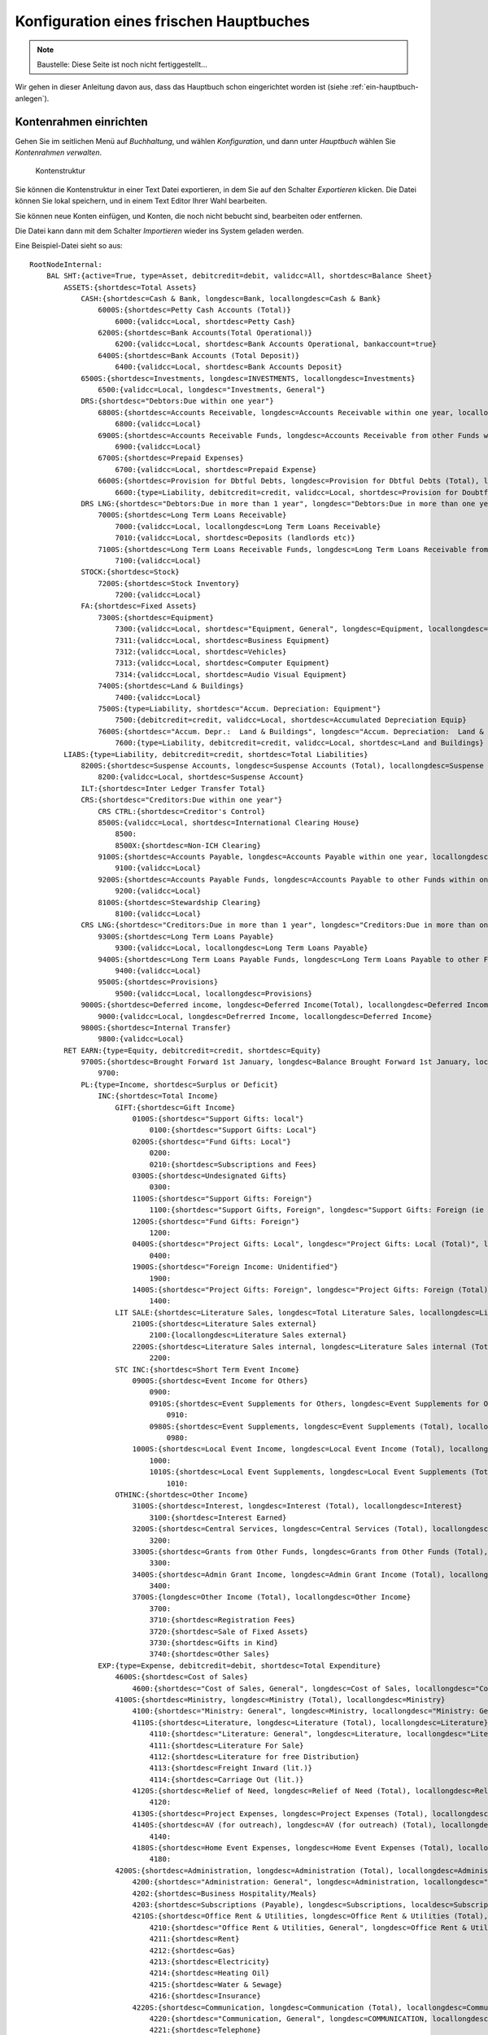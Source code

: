 ========================================
Konfiguration eines frischen Hauptbuches
========================================

.. NOTE::

    Baustelle: Diese Seite ist noch nicht fertiggestellt...

Wir gehen in dieser Anleitung davon aus, dass das Hauptbuch schon eingerichtet worden ist (siehe :ref:`ein-hauptbuch-anlegen`).

Kontenrahmen einrichten
=======================

Gehen Sie im seitlichen Menü auf *Buchhaltung*, und wählen *Konfiguration*, und dann unter *Hauptbuch* wählen Sie *Kontenrahmen verwalten*.

.. _figure-account_edit:

.. figure:: images/account_edit.png
   :scale: 50%

   Kontenstruktur

Sie können die Kontenstruktur in einer Text Datei exportieren, in dem Sie auf den Schalter *Exportieren* klicken. Die Datei können Sie lokal speichern, und in einem Text Editor Ihrer Wahl bearbeiten.

Sie können neue Konten einfügen, und Konten, die noch nicht bebucht sind, bearbeiten oder entfernen.

Die Datei kann dann mit dem Schalter *Importieren* wieder ins System geladen werden.

Eine Beispiel-Datei sieht so aus:

::

   RootNodeInternal:
       BAL SHT:{active=True, type=Asset, debitcredit=debit, validcc=All, shortdesc=Balance Sheet}
           ASSETS:{shortdesc=Total Assets}
               CASH:{shortdesc=Cash & Bank, longdesc=Bank, locallongdesc=Cash & Bank}
                   6000S:{shortdesc=Petty Cash Accounts (Total)}
                       6000:{validcc=Local, shortdesc=Petty Cash}
                   6200S:{shortdesc=Bank Accounts(Total Operational)}
                       6200:{validcc=Local, shortdesc=Bank Accounts Operational, bankaccount=true}
                   6400S:{shortdesc=Bank Accounts (Total Deposit)}
                       6400:{validcc=Local, shortdesc=Bank Accounts Deposit}
               6500S:{shortdesc=Investments, longdesc=INVESTMENTS, locallongdesc=Investments}
                   6500:{validcc=Local, longdesc="Investments, General"}
               DRS:{shortdesc="Debtors:Due within one year"}
                   6800S:{shortdesc=Accounts Receivable, longdesc=Accounts Receivable within one year, locallongdesc=Accounts Receivable}
                       6800:{validcc=Local}
                   6900S:{shortdesc=Accounts Receivable Funds, longdesc=Accounts Receivable from other Funds within one year, locallongdesc=Accounts Receivable Funds}
                       6900:{validcc=Local}
                   6700S:{shortdesc=Prepaid Expenses}
                       6700:{validcc=Local, shortdesc=Prepaid Expense}
                   6600S:{shortdesc=Provision for Dbtful Debts, longdesc=Provision for Dbtful Debts (Total), locallongdesc=Provision for Dbtful Debts}
                       6600:{type=Liability, debitcredit=credit, validcc=Local, shortdesc=Provision for Doubtful Debts}
               DRS LNG:{shortdesc="Debtors:Due in more than 1 year", longdesc="Debtors:Due in more than one year", locallongdesc="Debtors:Due in more than 1 year"}
                   7000S:{shortdesc=Long Term Loans Receivable}
                       7000:{validcc=Local, locallongdesc=Long Term Loans Receivable}
                       7010:{validcc=Local, shortdesc=Deposits (landlords etc)}
                   7100S:{shortdesc=Long Term Loans Receivable Funds, longdesc=Long Term Loans Receivable from other Funds, locallongdesc=Long Term Loans Receivable Funds}
                       7100:{validcc=Local}
               STOCK:{shortdesc=Stock}
                   7200S:{shortdesc=Stock Inventory}
                       7200:{validcc=Local}
               FA:{shortdesc=Fixed Assets}
                   7300S:{shortdesc=Equipment}
                       7300:{validcc=Local, shortdesc="Equipment, General", longdesc=Equipment, locallongdesc="Equipment, General"}
                       7311:{validcc=Local, shortdesc=Business Equipment}
                       7312:{validcc=Local, shortdesc=Vehicles}
                       7313:{validcc=Local, shortdesc=Computer Equipment}
                       7314:{validcc=Local, shortdesc=Audio Visual Equipment}
                   7400S:{shortdesc=Land & Buildings}
                       7400:{validcc=Local}
                   7500S:{type=Liability, shortdesc="Accum. Depreciation: Equipment"}
                       7500:{debitcredit=credit, validcc=Local, shortdesc=Accumulated Depreciation Equip}
                   7600S:{shortdesc="Accum. Depr.:  Land & Buildings", longdesc="Accum. Depreciation:  Land & Buildings", locallongdesc="Accum. Depr.:  Land & Buildings"}
                       7600:{type=Liability, debitcredit=credit, validcc=Local, shortdesc=Land and Buildings}
           LIABS:{type=Liability, debitcredit=credit, shortdesc=Total Liabilities}
               8200S:{shortdesc=Suspense Accounts, longdesc=Suspense Accounts (Total), locallongdesc=Suspense Accounts}
                   8200:{validcc=Local, shortdesc=Suspense Account}
               ILT:{shortdesc=Inter Ledger Transfer Total}
               CRS:{shortdesc="Creditors:Due within one year"}
                   CRS CTRL:{shortdesc=Creditor's Control}
                   8500S:{validcc=Local, shortdesc=International Clearing House}
                       8500:
                       8500X:{shortdesc=Non-ICH Clearing}
                   9100S:{shortdesc=Accounts Payable, longdesc=Accounts Payable within one year, locallongdesc=Accounts Payable}
                       9100:{validcc=Local}
                   9200S:{shortdesc=Accounts Payable Funds, longdesc=Accounts Payable to other Funds within one year, locallongdesc=Accounts Payable Funds}
                       9200:{validcc=Local}
                   8100S:{shortdesc=Stewardship Clearing}
                       8100:{validcc=Local}
               CRS LNG:{shortdesc="Creditors:Due in more than 1 year", longdesc="Creditors:Due in more than one year", locallongdesc="Creditors:Due in more than 1 year"}
                   9300S:{shortdesc=Long Term Loans Payable}
                       9300:{validcc=Local, locallongdesc=Long Term Loans Payable}
                   9400S:{shortdesc=Long Term Loans Payable Funds, longdesc=Long Term Loans Payable to other Funds, locallongdesc=Long Term Loans Payable Funds}
                       9400:{validcc=Local}
                   9500S:{shortdesc=Provisions}
                       9500:{validcc=Local, locallongdesc=Provisions}
               9000S:{shortdesc=Deferred income, longdesc=Deferred Income(Total), locallongdesc=Deferred Income (Total)}
                   9000:{validcc=Local, longdesc=Defrerred Income, locallongdesc=Deferred Income}
               9800S:{shortdesc=Internal Transfer}
                   9800:{validcc=Local}
           RET EARN:{type=Equity, debitcredit=credit, shortdesc=Equity}
               9700S:{shortdesc=Brought Forward 1st January, longdesc=Balance Brought Forward 1st January, locallongdesc=Brought Forward 1st January}
                   9700:
               PL:{type=Income, shortdesc=Surplus or Deficit}
                   INC:{shortdesc=Total Income}
                       GIFT:{shortdesc=Gift Income}
                           0100S:{shortdesc="Support Gifts: local"}
                               0100:{shortdesc="Support Gifts: Local"}
                           0200S:{shortdesc="Fund Gifts: Local"}
                               0200:
                               0210:{shortdesc=Subscriptions and Fees}
                           0300S:{shortdesc=Undesignated Gifts}
                               0300:
                           1100S:{shortdesc="Support Gifts: Foreign"}
                               1100:{shortdesc="Support Gifts, Foreign", longdesc="Support Gifts: Foreign (ie via other funds)", localdesc="Support Gifts: Foreign", locallongdesc="Support Gifts: Foreign"}
                           1200S:{shortdesc="Fund Gifts: Foreign"}
                               1200:
                           0400S:{shortdesc="Project Gifts: Local", longdesc="Project Gifts: Local (Total)", locallongdesc="Project Gifts: Local"}
                               0400:
                           1900S:{shortdesc="Foreign Income: Unidentified"}
                               1900:
                           1400S:{shortdesc="Project Gifts: Foreign", longdesc="Project Gifts: Foreign (Total)", locallongdesc="Project Gifts: Foreign"}
                               1400:
                       LIT SALE:{shortdesc=Literature Sales, longdesc=Total Literature Sales, locallongdesc=Literature Sales}
                           2100S:{shortdesc=Literature Sales external}
                               2100:{locallongdesc=Literature Sales external}
                           2200S:{shortdesc=Literature Sales internal, longdesc=Literature Sales internal (Total), locallongdesc=Literature Sales internal}
                               2200:
                       STC INC:{shortdesc=Short Term Event Income}
                           0900S:{shortdesc=Event Income for Others}
                               0900:
                               0910S:{shortdesc=Event Supplements for Others, longdesc=Event Supplements for Others (Total), locallongdesc=Event Supplements for Others}
                                   0910:
                               0980S:{shortdesc=Event Supplements, longdesc=Event Supplements (Total), locallongdesc=Event Supplements}
                                   0980:
                           1000S:{shortdesc=Local Event Income, longdesc=Local Event Income (Total), locallongdesc=Local Event Income}
                               1000:
                               1010S:{shortdesc=Local Event Supplements, longdesc=Local Event Supplements (Total), locallongdesc=Local Event Supplements}
                                   1010:
                       OTHINC:{shortdesc=Other Income}
                           3100S:{shortdesc=Interest, longdesc=Interest (Total), locallongdesc=Interest}
                               3100:{shortdesc=Interest Earned}
                           3200S:{shortdesc=Central Services, longdesc=Central Services (Total), locallongdesc=Central Services}
                               3200:
                           3300S:{shortdesc=Grants from Other Funds, longdesc=Grants from Other Funds (Total), locallongdesc=Grants from Other Funds}
                               3300:
                           3400S:{shortdesc=Admin Grant Income, longdesc=Admin Grant Income (Total), locallongdesc=Admin Grant Income}
                               3400:
                           3700S:{longdesc=Other Income (Total), locallongdesc=Other Income}
                               3700:
                               3710:{shortdesc=Registration Fees}
                               3720:{shortdesc=Sale of Fixed Assets}
                               3730:{shortdesc=Gifts in Kind}
                               3740:{shortdesc=Other Sales}
                   EXP:{type=Expense, debitcredit=debit, shortdesc=Total Expenditure}
                       4600S:{shortdesc=Cost of Sales}
                           4600:{shortdesc="Cost of Sales, General", longdesc=Cost of Sales, locallongdesc="Cost of Sales, General"}
                       4100S:{shortdesc=Ministry, longdesc=Ministry (Total), locallongdesc=Ministry}
                           4100:{shortdesc="Ministry: General", longdesc=Ministry, locallongdesc="Ministry: General"}
                           4110S:{shortdesc=Literature, longdesc=Literature (Total), locallongdesc=Literature}
                               4110:{shortdesc="Literature: General", longdesc=Literature, locallongdesc="Literature: General"}
                               4111:{shortdesc=Literature For Sale}
                               4112:{shortdesc=Literature for free Distribution}
                               4113:{shortdesc=Freight Inward (lit.)}
                               4114:{shortdesc=Carriage Out (lit.)}
                           4120S:{shortdesc=Relief of Need, longdesc=Relief of Need (Total), locallongdesc=Relief of Need}
                               4120:
                           4130S:{shortdesc=Project Expenses, longdesc=Project Expenses (Total), locallongdesc=Project Expenses}
                           4140S:{shortdesc=AV (for outreach), longdesc=AV (for outreach) (Total), locallongdesc=AV (for outreach)}
                               4140:
                           4180S:{shortdesc=Home Event Expenses, longdesc=Home Event Expenses (Total), locallongdesc=Home Event Expenses}
                               4180:
                       4200S:{shortdesc=Administration, longdesc=Administration (Total), locallongdesc=Administration}
                           4200:{shortdesc="Administration: General", longdesc=Administration, locallongdesc="Administration: General"}
                           4202:{shortdesc=Business Hospitality/Meals}
                           4203:{shortdesc=Subscriptions (Payable), longdesc=Subscriptions, localdesc=Subscriptions Payable, locallongdesc=Subscriptions Payable}
                           4210S:{shortdesc=Office Rent & Utilities, longdesc=Office Rent & Utilities (Total), locallongdesc=Office Rent & Utilities}
                               4210:{shortdesc="Office Rent & Utilities, General", longdesc=Office Rent & Utilities, locallongdesc="Office Rent & Utilities, General"}
                               4211:{shortdesc=Rent}
                               4212:{shortdesc=Gas}
                               4213:{shortdesc=Electricity}
                               4214:{shortdesc=Heating Oil}
                               4215:{shortdesc=Water & Sewage}
                               4216:{shortdesc=Insurance}
                           4220S:{shortdesc=Communication, longdesc=Communication (Total), locallongdesc=Communication}
                               4220:{shortdesc="Communication, General", longdesc=COMMUNICATION, locallongdesc="Communication, General"}
                               4221:{shortdesc=Telephone}
                               4222:{shortdesc=Fax}
                               4223:{shortdesc=E-mail}
                               4224:{shortdesc=Postage}
                               4225:{shortdesc=Prayer Letter postage}
                           4230S:{shortdesc=Office Supplies, longdesc=Office Supplies (Total), locallongdesc=Office Supplies}
                               4230:{shortdesc="Office Supplies, General", longdesc=OFFICE SUPPLIES, locallongdesc="Office Supplies, General"}
                               4231:{shortdesc=Stationery}
                               4232:{shortdesc=Computer Expense}
                               4233:{shortdesc=Printer/copier supplies}
                               4234:{shortdesc=Photocopying}
                           4240S:{shortdesc="Equipment, Maint. & Repairs", longdesc="Equipment, Maintenance & Repairs (Total)", locallongdesc="Equipment, Maint. & Repairs"}
                               4240:{shortdesc="Equip. Maint. & Repairs, General", longdesc=EQUIP/MAINT & REPAIRS, locallongdesc="Equip. Maint. & Repairs, General"}
                               4241:{shortdesc=Service Contracts}
                               4242:{shortdesc=Equipment Leasing}
                           4250S:{shortdesc=Building Repairs & Maint., longdesc=Building Repairs & Maintenance (Total), locallongdesc=Building Repairs & Maint.}
                               4250:{shortdesc=Building Repairs & Maint, longdesc=BUILDING REPAIRS AND MAINTENANCE, locallongdesc=Building Repairs & Maint}
                           4260S:{shortdesc=Professional Fees, longdesc=Professional Fees (Total), locallongdesc=Professional Fees}
                               4260:{shortdesc="Professional Fees, General", longdesc=PROFESSIONAL FEES, locallongdesc="Professional Fees, General"}
                               4261:{shortdesc=Legal Fees}
                               4262:{shortdesc=Consultancy}
                               4263:{shortdesc=Audit Fees}
                           4280S:{shortdesc=Home Event Admin., longdesc=Home Event Administration (Total), locallongdesc=Home Event Admin.}
                               4280:{longdesc=HOME Event ADMIN.}
                       4300S:{shortdesc=Personnel, longdesc=PERSONNEL, locallongdesc=Personnel}
                           4300:{shortdesc="Personnel, General"}
                           4310S:{shortdesc=Salaries/Allow. & Payroll Taxes, longdesc=Salaries/Allowances & Payroll Taxes (Total), locallongdesc=Salaries/Allow. & Payroll Taxes}
                           4330S:{shortdesc=Pension/Insurance, longdesc=Pension/Insurance (Total), locallongdesc=Pension/Insurance}
                               4330:{shortdesc="Pension/Insurance, General", longdesc=PENSION/INSURANCE, locallongdesc="Pension/Insurance, General"}
                               4331:{shortdesc=Pension}
                               4332:{shortdesc=Insurance}
                           4340S:{shortdesc=Housing, longdesc=Housing (Total), locallongdesc=Housing}
                               4340:{longdesc=HOUSING}
                           4350S:{shortdesc=Team Living, longdesc=Team Living (Total), locallongdesc=Team Living}
                               4350:{longdesc=TEAM LIVING}
                           4360S:{shortdesc=Personal Travel, longdesc=Personal Travel (Total), locallongdesc=Personal Travel}
                               4360:{longdesc=PERSONAL TRAVEL}
                           4370S:{shortdesc=Medical Expenses, longdesc=Medical Expenses (Total), locallongdesc=Medical Expenses}
                               4370:{longdesc=MEDICAL EXPENSES}
                           4380S:{shortdesc=Home Event Personnel, longdesc=Home Event Personnel (Total), locallongdesc=Home Event Personnel}
                               4380:{longdesc=HOME Event PERSONNEL}
                           4390S:{shortdesc=Further Education/Training, longdesc=Further Education/Training (Total), locallongdesc=Further Education/Training}
                               4390:{longdesc=FURTHER EDUCATION/TRAINING}
                       4400S:{shortdesc=Business Travel, longdesc=BUSINESS TRAVEL, locallongdesc=Business Travel}
                           4400:{shortdesc="Business Travel, General", longdesc=Business Travel, locallongdesc="Business Travel, General"}
                           4410S:{shortdesc=Public Transport, longdesc=Public Transport (Total), locallongdesc=Public Transport}
                               4410:{longdesc=PUBLIC TRANSPORT}
                           4420S:{shortdesc=Vehicle, longdesc=Vehicle (Total), locallongdesc=Vehicle}
                               4420:{shortdesc="Vehicle, General", longdesc=VEHICLE, locallongdesc="Vehicle, General"}
                               4421:{shortdesc=Vehicle Maintenance}
                               4422:{shortdesc=Vehicle Insurance/Tax, longdesc=Vehicle, locallongdesc=Vehicle Insurance/Tax}
                               4423:{shortdesc=Vehicle Fuel}
                           4430S:{shortdesc=Air, longdesc=Air (Total), locallongdesc=Air}
                               4430:{longdesc=AIR}
                           4480S:{shortdesc=Home Event Travel, longdesc=Home Event Travel (Total), locallongdesc=Home Event Travel}
                               4480:{longdesc=HOME Event TRAVEL}
                       4500S:{shortdesc=Public Relations, longdesc=PUBLIC RELATIONS, locallongdesc=Public Relations}
                           4500:{shortdesc="Public Relations, General", longdesc=Public Relations, locallongdesc="Public Relations, General"}
                           4510S:{shortdesc=Advertising, longdesc=Advertising (Total), locallongdesc=Advertising}
                               4510:{longdesc=ADVERTSIING}
                           4520S:{shortdesc=Newsletters, longdesc=Newsletters (Total), locallongdesc=Newsletters}
                               4520:{longdesc=NEWSLETTERS}
                           4530S:{shortdesc=Brochures, longdesc=Brochures (Total), locallongdesc=Brochures}
                               4530:{longdesc=BROCHURES}
                           4550S:{shortdesc=AV Productions, longdesc=AV Productions (Total), locallongdesc=AV Productions}
                               4550:{shortdesc="AV Productions, General", longdesc=AV PRODUCTIONS, locallongdesc="AV Productions, General"}
                               4551:{shortdesc=Videos}
                               4552:{shortdesc=Slide Presentations}
                               4553:{shortdesc=Casettes}
                       OTHEXP:{shortdesc=Other Expenditure}
                           4800S:{shortdesc=Grants to Other Funds, longdesc=Grants to Other Funds (Total), locallongdesc=Grants to Other Funds}
                               4800:
                           4900S:{shortdesc=Admin Grant Expense, longdesc=Admin Grant Expense (Total), locallongdesc=Admin Grant Expense}
                               4900:
                           5000S:{shortdesc=Financial  and Other, longdesc=Financial  and Other (Total), locallongdesc=Financial  and Other}
                               5000:{shortdesc="Financial and Other, General", longdesc=Financial and Other, locallongdesc="Financial and Other, General"}
                               5003:{shortdesc=Currency Revaluation}
                               5010S:{shortdesc=Equipment Acquired, longdesc=Equipment Acquired (Total), locallongdesc=Equipment Acquired}
                                   5010:{shortdesc="Equipment Acquired, General", longdesc=EQUIPMENT ACQUIRED, locallongdesc="Equipment Acquired, General"}
                                   5011:{shortdesc=Business Equipment, locallongdesc=Business Equi[ment}
                                   5012:{shortdesc=Vehicle}
                                   5013:{shortdesc=Computer Equipment, longdesc=Computer Exuipment, locallongdesc=Computer Equipment}
                                   5014:{shortdesc=Audio Visial Equipment}
                               5020S:{shortdesc=Depreciation, longdesc=Depreciation (Total), locallongdesc=Depreciation}
                                   5020:{longdesc=DEPRECIATION}
                               5030S:{shortdesc=Interest & Bank Charges, longdesc=Interest & Bank Charges (Total), locallongdesc=Interest & Bank Charges}
                                   5030:{longdesc=INTEREST & BANK CHARGES}
                               5040S:{shortdesc=Bad and Doubtful Debts, longdesc=Bad and Doubtful Debts (Total), locallongdesc=Bad and Doubtful Debts}
                                   5040:{shortdesc="Bad and Doubtful Debts, General", longdesc=Bad and Doubtful Debts, locallongdesc="Bad and Doubtful Debts, General"}
                                   5041:{shortdesc=Bad Debts}
                                   5042:{shortdesc=Doubtful Debts}
                               5050S:{shortdesc=Prior Year Adjustments, longdesc=Prior Year Adjustments (Total), locallongdesc=Prior Year Adjustments}
                                   5050:{longdesc=PRIOR YEAR ADJUSTMENTS}
                           5100S:{shortdesc=Conference Expenses}
                               5100:
                           5200S:{shortdesc=Event Fees to Other Funds}
                               5200:
                           5400S:{shortdesc="Foreign Expenses: Unidentified"}
                               5400:
                           5500S:{shortdesc=Recharges to Other Funds, longdesc=Recharges to Other Funds (Total), locallongdesc=Recharges to Other Funds}
                               5500:
                               5501:{shortdesc=Direct Transfers, longdesc=DIRECT TRANSFERS, locallongdesc=Direct Transfers}
                           5600S:{shortdesc=ICH Settlement, longdesc=ICH Settlement (Total), locallongdesc=ICH Settlement}
                               5600:{shortdesc=ICH Settlement Transfers}
                               5601:


Kostenstellen einrichten
========================

Gehen Sie im seitlichen Menü auf *Buchhaltung*, und wählen *Konfiguration*, und dann unter *Hauptbuch* wählen Sie *Kostenstellen verwalten*.

.. _figure-costcentre_edit:

.. figure:: images/costcentre_edit.png
   :scale: 50%

   Kostenstellen

Sie können die Kostenstellen in einer Text Datei exportieren, in dem Sie auf den Schalter *Exportieren* klicken. Die Datei können Sie lokal speichern, und in einem Text Editor Ihrer Wahl bearbeiten.

Sie können neue Kostenstellen einfügen, und Kostenstellen, die noch nicht bebucht sind, bearbeiten oder entfernen.

Die Datei kann dann mit dem Schalter *Importieren* wieder ins System geladen werden.

Eine Beispiel-Datei sieht so aus:

::

    RootNodeInternal:
        [10]:{descr=[Mein Verein e.V.], active=True, type=Local}
            1000S:{descr=Mein Verein e.V.}
                1000:{descr="Mein Verein e.V., General"}
            ILT:{descr=Inter Ledger Transfer Total}
                0400:{descr=International Clearing House, type=Foreign}
                3500:{descr=Switzerland, type=Foreign}
                4300:{descr=Germany, type=Foreign}
                7300:{descr=Kenya, type=Foreign}
                9500:{descr=Global Impact Fund, type=Foreign}

Verwendungszwecke einrichten
============================

Verwendungszwecke sind dazu da, um Spenden direkt einem Konto und einer Kostenstelle zuzuordnen, über ein leicht zu merkendes Kürzel.

Zum Beispiel kann man bestimmen, dass Spenden an den Verwendungszweck SPENDE/PATENSCHAFTEN immer auf die Kostenstelle 101000 Patenschaften und das Konto 0100 Patenschaften gebucht werden.

Hierbei ist SPENDE die Gruppe, und PATENSCHAFTEN das Detail.

Gehen Sie im seitlichen Menü auf *Buchhaltung*, und wählen *Konfiguration*, und dann unter *Spenden* wählen Sie *Verwendungszwecke verwalten*.

.. _figure-motivations_list:

.. figure:: images/motivations_list.png
   :scale: 50%

   Verwendungszwecke verwalten

Verwendungszwecke werden gruppiert, in diesem Beispiel heißt die Gruppe GIFT. Sie können die Gruppe löschen, indem Sie auf das Symbol mit dem Schraubenschlüssel klicken.

Dann erscheint dieser Dialog:

.. _figure-motivation_group_edit:

.. figure:: images/motivation_group_edit.png
   :scale: 50%

   Verwendungszweck-Gruppe bearbeiten

Um diese Gruppe und alle ihre Details zu löschen, klicken Sie den roten *Löschen* Schalter.

Nun können Sie eine neue Gruppe mit Namen SPENDEN anlegen, in dem Sie auf den Schalter mit der Beschriftung *Hinzufügen* klicken.

Um Verwendungszweck-Details einzufügen, klicken Sie auf die Gruppe, und dann klappt die Detailansicht auf. Dort ist ein weiterer *Hinzufügen* Schalter, der nun erlaubt, ein Detail anzulegen.

Der Dialog für das Hinzufügen eines Verwendungszweck-Details sieht so aus:

.. _figure-motivation_detail_add:

.. figure:: images/motivation_detail_add.png
   :scale: 50%

   Verwendungszweck-Detail hinzufügen

